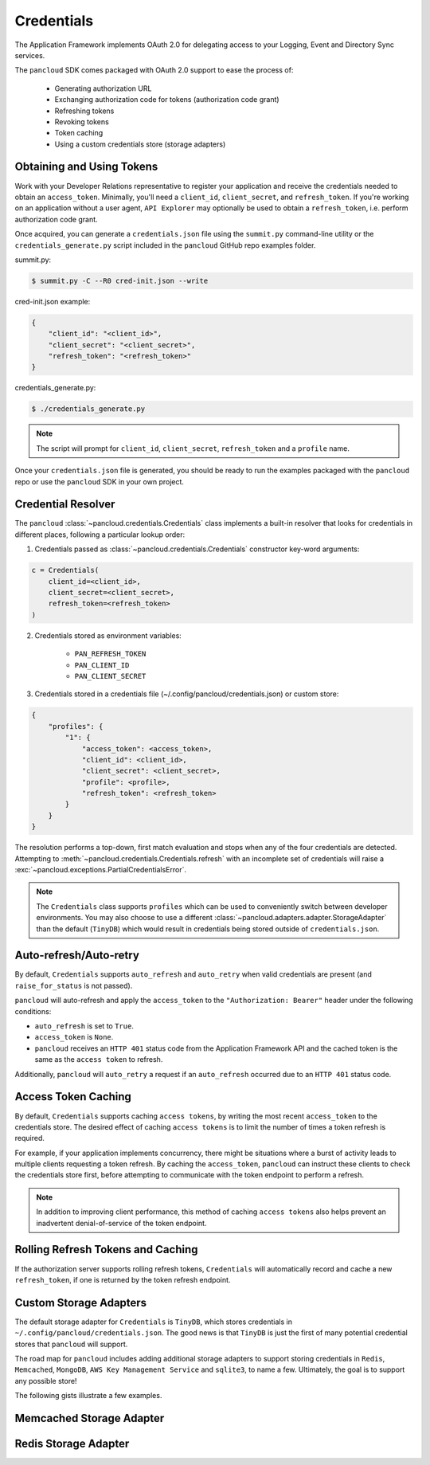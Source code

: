 .. _credentials:

Credentials
===========

The Application Framework implements OAuth 2.0 for delegating access to
your Logging, Event and Directory Sync services.

The ``pancloud`` SDK comes packaged with OAuth 2.0 support to ease the process of:

   - Generating authorization URL
   - Exchanging authorization code for tokens (authorization code grant)
   - Refreshing tokens
   - Revoking tokens
   - Token caching
   - Using a custom credentials store (storage adapters)

Obtaining and Using Tokens
--------------------------

Work with your Developer Relations representative to register your
application and receive the credentials needed to obtain an ``access_token``.
Minimally, you'll need a ``client_id``, ``client_secret``, and ``refresh_token``.
If you're working on an application without a user agent,
``API Explorer`` may optionally be used to obtain a ``refresh_token``,
i.e. perform authorization code grant.

Once acquired, you can generate a ``credentials.json`` file using the
``summit.py`` command-line utility or the ``credentials_generate.py``
script included in the ``pancloud`` GitHub repo examples folder.

summit.py:

.. code-block:: console

    $ summit.py -C --R0 cred-init.json --write

cred-init.json example:

.. code-block:: json

    {
        "client_id": "<client_id>",
        "client_secret": "<client_secret>",
        "refresh_token": "<refresh_token>"
    }

credentials_generate.py:

.. code-block:: console

    $ ./credentials_generate.py

.. note::

    The script will prompt for ``client_id``, ``client_secret``,
    ``refresh_token`` and a ``profile`` name.


Once your ``credentials.json`` file is generated, you should be ready
to run the examples packaged with the ``pancloud`` repo or use the ``pancloud``
SDK in your own project.

Credential Resolver
-------------------
The ``pancloud`` :class:`~pancloud.credentials.Credentials` class implements
a built-in resolver that looks for credentials in different places, following
a particular lookup order:

1. Credentials passed as :class:`~pancloud.credentials.Credentials` constructor key-word arguments:

.. code-block:: python

    c = Credentials(
        client_id=<client_id>,
        client_secret=<client_secret>,
        refresh_token=<refresh_token>
    )

2. Credentials stored as environment variables:

    - ``PAN_REFRESH_TOKEN``
    - ``PAN_CLIENT_ID``
    - ``PAN_CLIENT_SECRET``

3. Credentials stored in a credentials file (~/.config/pancloud/credentials.json) or custom store:

.. code-block:: python

    {
        "profiles": {
            "1": {
                "access_token": <access_token>,
                "client_id": <client_id>,
                "client_secret": <client_secret>,
                "profile": <profile>,
                "refresh_token": <refresh_token>
            }
        }
    }

The resolution performs a top-down, first match evaluation and stops when any of
the four credentials are detected. Attempting to :meth:`~pancloud.credentials.Credentials.refresh`
with an incomplete set of credentials will raise a :exc:`~pancloud.exceptions.PartialCredentialsError`.

.. note::

    The ``Credentials`` class supports ``profiles`` which can be
    used to conveniently switch between developer environments. You may also
    choose to use a different :class:`~pancloud.adapters.adapter.StorageAdapter` than
    the default (``TinyDB``) which would result in credentials being stored
    outside of ``credentials.json``.

Auto-refresh/Auto-retry
-----------------------
By default, ``Credentials`` supports ``auto_refresh`` and ``auto_retry``
when valid credentials are present (and ``raise_for_status`` is not passed).

``pancloud`` will auto-refresh and apply the ``access_token`` to the
``"Authorization: Bearer"`` header under the following conditions:

* ``auto_refresh`` is set to ``True``.
* ``access_token`` is ``None``.
* ``pancloud`` receives an ``HTTP 401`` status code from the Application Framework API and the cached token is the same as the ``access token`` to refresh.

Additionally, ``pancloud`` will ``auto_retry`` a request if an
``auto_refresh`` occurred due to an ``HTTP 401`` status code.

Access Token Caching
--------------------
By default, ``Credentials`` supports caching ``access tokens``, by writing the
most recent ``access_token`` to the credentials store. The desired effect
of caching ``access tokens`` is to limit the number of times a token
refresh is required.

For example, if your application implements concurrency,
there might be situations where a burst of activity leads to multiple clients
requesting a token refresh. By caching the ``access_token``, ``pancloud``
can instruct these clients to check the credentials store first, before
attempting to communicate with the token endpoint to perform a refresh.

.. note::

    In addition to improving client performance, this method of caching
    ``access tokens`` also helps prevent an inadvertent denial-of-service
    of the token endpoint.

Rolling Refresh Tokens and Caching
----------------------------------
If the authorization server supports rolling refresh tokens, ``Credentials``
will automatically record and cache a new ``refresh_token``, if one is
returned by the token refresh endpoint.

Custom Storage Adapters
-----------------------
The default storage adapter for ``Credentials`` is ``TinyDB``, which
stores credentials in ``~/.config/pancloud/credentials.json``. The good
news is that ``TinyDB`` is just the first of many potential credential
stores that ``pancloud`` will support.

The road map for ``pancloud`` includes adding additional storage adapters
to support storing credentials in ``Redis``, ``Memcached``, ``MongoDB``,
``AWS Key Management Service`` and ``sqlite3``, to name a few. Ultimately,
the goal is to support any possible store!

The following gists illustrate a few examples.

Memcached Storage Adapter
-------------------------

.. raw:: html

    <embed>
        <script src="https://gist.github.com/sserrata/a544d12bfa7e4d5e23f61a09adf0051e.js"></script>
    </embed>

Redis Storage Adapter
---------------------

.. raw:: html

    <embed>
        <script src="https://gist.github.com/sserrata/3ecbc2a2873025efcfcc79e280e28577.js"></script>
    </embed>

